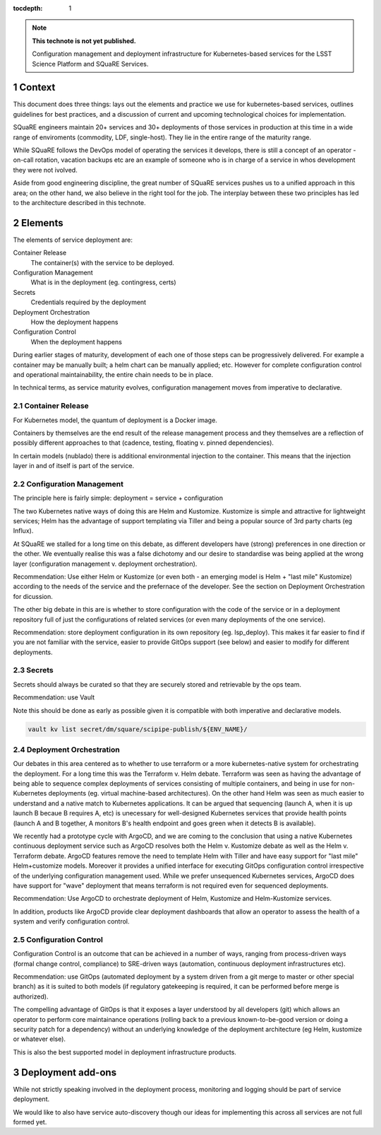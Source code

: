 ..
  Technote content.

  See https://developer.lsst.io/restructuredtext/style.html
  for a guide to reStructuredText writing.

  Do not put the title, authors or other metadata in this document;
  those are automatically added.

  Use the following syntax for sections:

  Sections
  ========

  and

  Subsections
  -----------

  and

  Subsubsections
  ^^^^^^^^^^^^^^

  To add images, add the image file (png, svg or jpeg preferred) to the
  _static/ directory. The reST syntax for adding the image is

  .. figure:: /_static/filename.ext
     :name: fig-label

     Caption text.

   Run: ``make html`` and ``open _build/html/index.html`` to preview your work.
   See the README at https://github.com/lsst-sqre/lsst-technote-bootstrap or
   this repo's README for more info.

   Feel free to delete this instructional comment.

:tocdepth: 1

.. Please do not modify tocdepth; will be fixed when a new Sphinx theme is shipped.

.. sectnum::

.. TODO: Delete the note below before merging new content to the master branch.

.. note::

   **This technote is not yet published.**

   Configuration management and deployment infrastructure for Kubernetes-based services for the LSST Science Platform and SQuaRE Services. 
   
.. Add content here.
.. Do not include the document title (it's automatically added from metadata.yaml).


Context
=======

This document does three things: lays out the elements and practice we use for kubernetes-based services, outlines guidelines for best practices, and a discussion of current and upcoming technological choices for implementation.

SQuaRE engineers maintain 20+ services and 30+ deployments of those services in production at this time in a wide range of enviroments (commodity, LDF, single-host). They lie in the entire range of the maturity range.

While SQuaRE follows the DevOps model of operating the services it develops, there is still a concept of an operator - on-call rotation, vacation backups etc are an example of someone who is in charge of a service in whos development they were not ivolved.

Aside from good engineering discipline, the great number of SQuaRE services pushes us to a unified approach in this area; on the other hand, we also believe in the right tool for the job. The interplay between these two principles has led to the architecture described in this technote. 
   
Elements
========

The elements of service deployment are:

Container Release
  The container(s) with the service to be deployed. 

Configuration Management
  What is in the deployment (eg. contingress, certs)

Secrets
  Credentials required by the deployment

Deployment Orchestration
  How the deployment happens 

Configuration Control
  When the deployment happens

During earlier stages of maturity, development of each one of those steps can be progressively delivered. For example a container may be manually built; a helm chart can be manually applied; etc. However for complete configuration control and operational maintainability, the entire chain needs  to be in place.

In technical terms, as service maturity evolves, configuration management moves from imperative to declarative. 

Container Release
-----------------

For Kubernetes model, the quantum of deployment is a Docker image. 

Containers by themselves are the end result of the release management process and they themselves are a reflection of possibly different approaches to that (cadence, testing, floating v. pinned dependencies).

In certain models (nublado) there is additional environmental injection to the container. This means that the injection layer in and of itself is part of the service. 

Configuration Management
------------------------

The principle here is fairly simple: deployment = service + configuration

The two Kubernetes native ways of doing this are Helm and Kustomize. Kustomize is simple and attractive for lightweight services; Helm has the advantage of support templating via Tiller and being a popular source of 3rd party charts (eg Influx).

At SQuaRE we stalled for a long time on this debate, as different developers have (strong) preferences in one direction or the other. We eventually realise this was a false dichotomy and our desire to standardise was being applied at the wrong layer (configuration management v. deployment orchestration).

Recommendation: Use either Helm or Kustomize (or even both - an emerging model is Helm + "last mile" Kustomize) according to the needs of the service and the prefernace of the developer. See the section on Deployment Orchestration for dicussion. 

The other big debate in this are is whether to store configuration with the code of the service or in a deployment repository full of just the configurations of related services (or even many deployments of the one service).

Recommendation: store deployment configuration in its own repository (eg. lsp_deploy). This makes it far easier to find if you are not familiar with the service, easier to provide GitOps support (see below) and easier to modify for different deployments.

Secrets
-------

Secrets should always be curated so that they are securely stored and retrievable by the ops team.

Recommendation: use Vault

Note this should be done as early as possible given it is compatible with both imperative and declarative models. 

.. code-block:: bash

				vault kv list secret/dm/square/scipipe-publish/${ENV_NAME}/



Deployment Orchestration
------------------------

Our debates in this area centered as to whether to use terraform or a more kubernetes-native system for orchestrating the deployment. For a long time this was the Terraform v. Helm debate. Terraform was seen as having the advantage of being able to sequence complex deployments of services consisting of multiple containers, and being in use for non-Kubernetes deployments (eg. virtual machine-based architectures). On the other hand Helm was seen as much easier to understand and a native match to Kubernetes applications. It can be argued that sequencing (launch A, when it is up launch B becaue B requires A, etc) is unecessary for well-designed Kubernetes services that provide health points (launch A and B together, A monitors B's health endpoint and goes green when it detects B is available). 

We recently had a prototype cycle with ArgoCD, and we are coming to the conclusion that using a native Kubernetes continuous deployment service such as ArgoCD resolves both the Helm v. Kustomize debate as well as the Helm v. Terraform debate. ArgoCD features remove the need to template Helm with Tiller and have easy support for "last mile" Helm+customize models. Moreover it provides a unified interface for executing GitOps configuration control irrespective of the underlying configuration management used. While we prefer unsequenced Kubernetes services, ArgoCD does have support for "wave" deployment that means terraform is not required even for sequenced deployments. 

Recommendation: Use ArgoCD to orchestrate deployment of Helm, Kustomize and Helm-Kustomize services.

In addition, products like ArgoCD provide clear deployment dashboards that allow an operator to assess the health of a system and verify configuration control. 


Configuration Control
---------------------

Configuration Control is an outcome that can be achieved in a number of ways, ranging from process-driven ways (formal change control, compliance) to SRE-driven ways (automation, continuous deployment infrastructures etc). 

Recommendation: use GitOps (automated deployment by a system driven from  a git merge to master or other special branch) as it is suited to both models (if regulatory gatekeeping is required, it can be performed before merge is authorized).

The compelling advantage of GitOps is that it exposes a layer understood by all developers (git) which allows an operator to perform core maintainance operations (rolling back to a previous known-to-be-good version or doing a security patch for a dependency) without an underlying knowledge of the deployment architecture (eg Helm, kustomize or whatever else).

This is also the best supported model in deployment infrastructure products. 


Deployment add-ons
====================

While not strictly speaking involved in the deployment process, monitoring and logging should be part of service deployment.

We would like to also have service auto-discovery though our ideas for implementing this across all services are not full formed yet. 


   
.. .. rubric:: References

.. Make in-text citations with: :cite:`bibkey`.

.. .. bibliography:: local.bib lsstbib/books.bib lsstbib/lsst.bib lsstbib/lsst-dm.bib lsstbib/refs.bib lsstbib/refs_ads.bib
..    :style: lsst_aa
